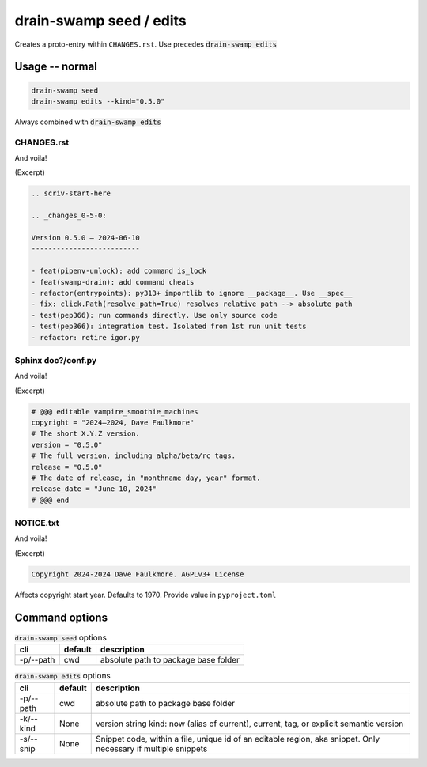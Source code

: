drain-swamp seed / edits
=========================

Creates a proto-entry within ``CHANGES.rst``. Use precedes :code:`drain-swamp edits`

Usage -- normal
----------------

.. code-block:: shell

   drain-swamp seed
   drain-swamp edits --kind="0.5.0"

Always combined with :code:`drain-swamp edits`

CHANGES.rst
""""""""""""

And voila!

(Excerpt)

.. code-block:: text

   .. scriv-start-here

   .. _changes_0-5-0:

   Version 0.5.0 — 2024-06-10
   --------------------------

   - feat(pipenv-unlock): add command is_lock
   - feat(swamp-drain): add command cheats
   - refactor(entrypoints): py313+ importlib to ignore __package__. Use __spec__
   - fix: click.Path(resolve_path=True) resolves relative path --> absolute path
   - test(pep366): run commands directly. Use only source code
   - test(pep366): integration test. Isolated from 1st run unit tests
   - refactor: retire igor.py

Sphinx doc?/conf.py
""""""""""""""""""""

And voila!

(Excerpt)

.. code-block:: text

   # @@@ editable vampire_smoothie_machines
   copyright = "2024–2024, Dave Faulkmore"
   # The short X.Y.Z version.
   version = "0.5.0"
   # The full version, including alpha/beta/rc tags.
   release = "0.5.0"
   # The date of release, in "monthname day, year" format.
   release_date = "June 10, 2024"
   # @@@ end

NOTICE.txt
"""""""""""

And voila!

(Excerpt)

.. code-block:: text

   Copyright 2024-2024 Dave Faulkmore. AGPLv3+ License

Affects copyright start year. Defaults to 1970. Provide value in ``pyproject.toml``

Command options
----------------

.. csv-table:: :code:`drain-swamp seed` options
   :header: cli, default, description
   :widths: auto

   "-p/--path", "cwd", "absolute path to package base folder"

.. csv-table:: :code:`drain-swamp edits` options
   :header: cli, default, description
   :widths: auto

   "-p/--path", "cwd", "absolute path to package base folder"
   "-k/--kind", "None", "version string kind: now (alias of current), current, tag, or explicit semantic version"
   "-s/--snip", "None", "Snippet code, within a file, unique id of an editable region, aka snippet. Only necessary if multiple snippets"
